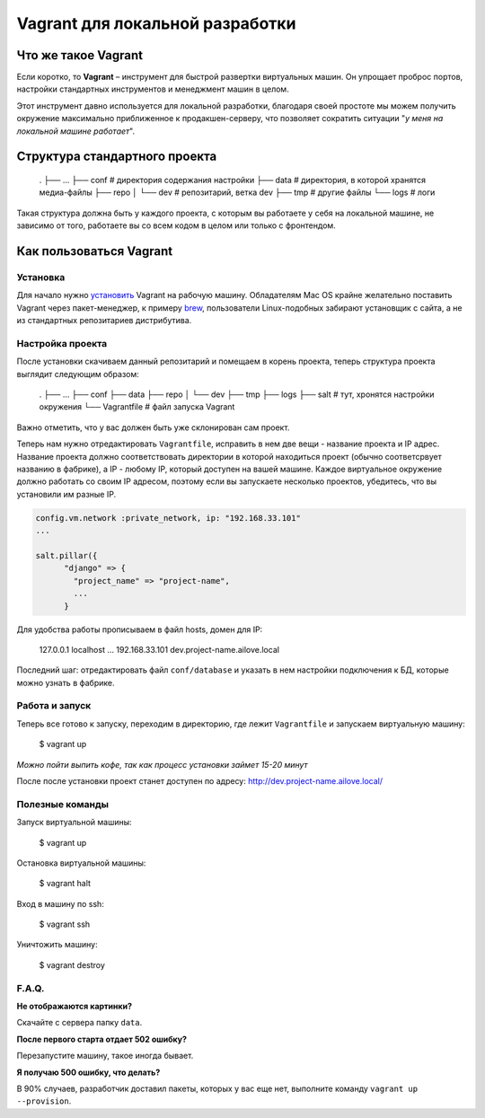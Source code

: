 Vagrant для локальной разработки
================================

Что же такое Vagrant
--------------------

Если коротко, то **Vagrant** – инструмент для быстрой развертки виртуальных машин. Он упрощает проброс портов, настройки стандартных инструментов и менеджмент машин в целом.

Этот инструмент давно используется для локальной разработки, благодаря своей простоте мы можем получить окружение максимально приближенное к продакшен-серверу, что позволяет сократить ситуации "*у меня на локальной машине работает*".

Структура стандартного проекта
------------------------------

    .
    ├── ...
    ├── conf        # директория содержания настройки
    ├── data        # директория, в которой хранятся медиа-файлы
    ├── repo
    │   └── dev     # репозитарий, ветка dev
    ├──  tmp        # другие файлы
    └── logs        # логи

Такая структура должна быть у каждого проекта, с которым вы работаете у себя на локальной машине, не зависимо от того, работаете вы  со всем кодом в целом или только с фронтендом.


Как пользоваться Vagrant
------------------------
Установка
~~~~~~~~~

Для начало нужно `установить <http://docs.vagrantup.com/v2/installation/index.html>`_ Vagrant на рабочую машину. Обладателям Mac OS крайне желательно поставить Vagrant через пакет-менеджер, к примеру `brew <http://brew.sh/>`_, пользователи Linux-подобных забирают установщик с сайта, а не из стандартных репозитариев дистрибутива.


Настройка проекта
~~~~~~~~~~~~~~~~~

После установки скачиваем данный репозитарий и помещаем в корень проекта, теперь структура проекта выглядит следующим образом:

    .
    ├── ...
    ├── conf
    ├── data
    ├── repo
    │   └── dev
    ├──  tmp
    ├──  logs
    ├──  salt       # тут, хронятся настройки окружения
    └── Vagrantfile # файл запуска Vagrant

Важно отметить, что у вас должен быть уже склонирован сам проект.

Теперь нам нужно отредактировать ``Vagrantfile``, исправить в нем две вещи - название проекта и IP адрес. Название проекта должно соответствовать директории в которой находиться проект (обычно соответсрвует названию в фабрике), а IP - любому IP, который доступен на вашей машине. Каждое виртуальное окружение должно работать со своим IP адресом, поэтому если вы запускаете несколько проектов, убедитесь, что вы установили им разные IP.

.. code:: ruby

    config.vm.network :private_network, ip: "192.168.33.101"
    ...

    salt.pillar({
          "django" => {
            "project_name" => "project-name",
            ...
          }

Для удобства работы прописываем в файл hosts, домен для IP:

    127.0.0.1       localhost
    ...
    192.168.33.101  dev.project-name.ailove.local


Последний шаг: отредактировать файл ``conf/database`` и указать в нем настройки подключения к БД, которые можно узнать в фабрике.


Работа и запуск
~~~~~~~~~~~~~~~

Теперь все готово к запуску, переходим в директорию, где лежит ``Vagrantfile`` и запускаем виртуальную машину:

    $ vagrant up

*Можно пойти выпить кофе, так как процесс установки займет 15-20 минут*

После после установки проект станет доступен по адресу: `http://dev.project-name.ailove.local/ <http://dev.project-name.ailove.local/>`_


Полезные команды
~~~~~~~~~~~~~~~~

Запуск виртуальной машины:

    $ vagrant up

Остановка виртуальной машины:

    $ vagrant halt

Вход в машину по ssh:

    $ vagrant ssh

Уничтожить машину:

    $ vagrant destroy


F.A.Q.
~~~~~~

**Не отображаются картинки?**

Скачайте с сервера папку ``data``.

**После первого старта отдает 502 ошибку?**

Перезапустите машину, такое иногда бывает.

**Я получаю 500 ошибку, что делать?**

В 90% случаев, разработчик доставил пакеты, которых у вас еще нет, выполните команду ``vagrant up --provision``.